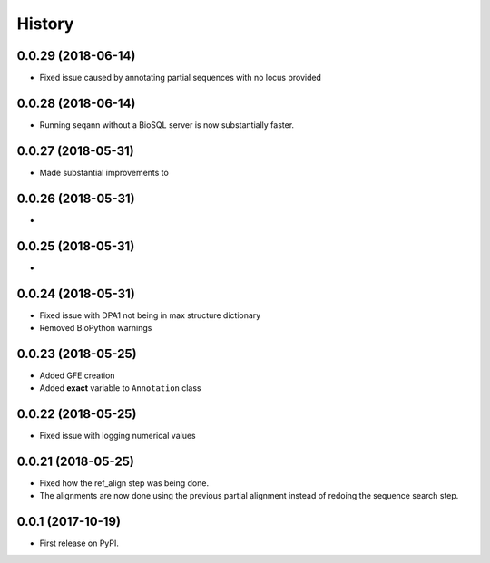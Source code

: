 =======
History
=======

0.0.29 (2018-06-14)
~~~~~~~~~~~~~~~~~~~

* Fixed issue caused by annotating partial sequences with no locus provided

0.0.28 (2018-06-14)
~~~~~~~~~~~~~~~~~~~

* Running seqann without a BioSQL server is now substantially faster.

0.0.27 (2018-05-31)
~~~~~~~~~~~~~~~~~~~

* Made substantial improvements to

0.0.26 (2018-05-31)
~~~~~~~~~~~~~~~~~~~

* 

0.0.25 (2018-05-31)
~~~~~~~~~~~~~~~~~~~

* 


0.0.24 (2018-05-31)
~~~~~~~~~~~~~~~~~~~

* Fixed issue with DPA1 not being in max structure dictionary
* Removed BioPython warnings

0.0.23 (2018-05-25)
~~~~~~~~~~~~~~~~~~~

* Added GFE creation
* Added **exact** variable to ``Annotation`` class

0.0.22 (2018-05-25)
~~~~~~~~~~~~~~~~~~~

* Fixed issue with logging numerical values

0.0.21 (2018-05-25)
~~~~~~~~~~~~~~~~~~~

* Fixed how the ref_align step was being done.
* The alignments are now done using the previous partial alignment instead of redoing the sequence search step.

0.0.1 (2017-10-19)
~~~~~~~~~~~~~~~~~~~

* First release on PyPI.

